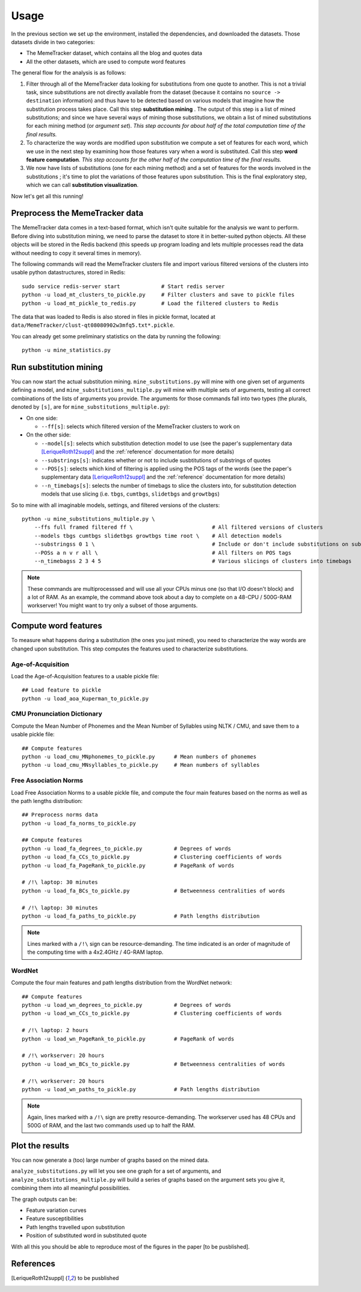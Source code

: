 .. _usage:

Usage
=====

In the previous section we set up the environment, installed the dependencies, and downloaded the datasets. Those datasets divide in two categories:

* The MemeTracker dataset, which contains all the blog and quotes data
* All the other datasets, which are used to compute word features

The general flow for the analysis is as follows:

#. Filter through all of the MemeTracker data looking for substitutions from one quote to another. This is not a trivial task, since substitutions are not directly available from the dataset (because it contains no ``source -> destination`` information) and thus have to be detected based on various models that imagine how the substitution process takes place. Call this step **substitution mining** . The output of this step is a list of mined substitutions; and since we have several ways of mining those substitutions, we obtain a list of mined substitutions for each mining method (or *argument set*). *This step accounts for about half of the total computation time of the final results.*
#. To characterize the way words are modified upon substitution we compute a set of features for each word, which we use in the next step by examining how those features vary when a word is substituted. Call this step **word feature computation**. *This step accounts for the other half of the computation time of the final results.*
#. We now have lists of substitutions (one for each mining method) and a set of features for the words involved in the substitutions ; it's time to plot the variations of those features upon substitution. This is the final exploratory step, which we can call **substitution visualization**.

Now let's get all this running!


Preprocess the MemeTracker data
-------------------------------

The MemeTracker data comes in a text-based format, which isn't quite suitable for the analysis we want to perform. Before diving into substitution mining, we need to parse the dataset to store it in better-suited python objects. All these objects will be stored in the Redis backend (this speeds up program loading and lets multiple processes read the data without needing to copy it several times in memory).

The following commands will read the MemeTracker clusters file and import various filtered versions of the clusters into usable python datastructures, stored in Redis::

   sudo service redis-server start             # Start redis server
   python -u load_mt_clusters_to_pickle.py     # Filter clusters and save to pickle files
   python -u load_mt_pickle_to_redis.py        # Load the filtered clusters to Redis

The data that was loaded to Redis is also stored in files in pickle format, located at ``data/MemeTracker/clust-qt08080902w3mfq5.txt*.pickle``.

You can already get some preliminary statistics on the data by running the following::

   python -u mine_statistics.py


Run substitution mining
-----------------------

You can now start the actual substitution mining. ``mine_substitutions.py`` will mine with one given set of arguments defining a model, and ``mine_substitutions_multiple.py`` will mine with multiple sets of arguments, testing all correct combinations of the lists of arguments you provide. The arguments for those commands fall into two types (the plurals, denoted by ``[s]``, are for ``mine_substitutions_multiple.py``):

* On one side:

  * ``--ff[s]``: selects which filtered version of the MemeTracker clusters to work on

* On the other side:

  * ``--model[s]``: selects which substitution detection model to use (see the paper's supplementary data [LeriqueRoth12suppl]_ and the :ref:`reference` documentation for more details)
  * ``--substrings[s]``: indicates whether or not to include susbtitutions of substrings of quotes
  * ``--POS[s]``: selects which kind of filtering is applied using the POS tags of the words (see the paper's supplementary data [LeriqueRoth12suppl]_ and the :ref:`reference` documentation for more details)
  * ``--n_timebags[s]``: selects the number of timebags to slice the clusters into, for substitution detection models that use slicing (i.e. ``tbgs``, ``cumtbgs``, ``slidetbgs`` and ``growtbgs``)

.. todo::

   Add link to precise reference doc

So to mine with all imaginable models, settings,  and filtered versions of the clusters::

   python -u mine_substitutions_multiple.py \
       --ffs full framed filtered ff \                         # All filtered versions of clusters
       --models tbgs cumtbgs slidetbgs growtbgs time root \    # All detection models
       --substringss 0 1 \                                     # Include or don't include substitutions on substrings
       --POSs a n v r all \                                    # All filters on POS tags
       --n_timebagss 2 3 4 5                                   # Various slicings of clusters into timebags

.. note::

   These commands are multiprocesssed and will use all your CPUs minus one (so that I/O doesn't block) and a lot of RAM. As an example, the command above took about a day to complete on a 48-CPU / 500G-RAM workserver! You might want to try only a subset of those arguments.


Compute word features
---------------------

To measure what happens during a substitution (the ones you just mined), you need to characterize the way words are changed upon substitution. This step computes the features used to characterize substitutions.

.. todo::

   Add a link to the computed data for those who don't have a workstation to compute it all.


Age-of-Acquisition
^^^^^^^^^^^^^^^^^^

Load the Age-of-Acquisition features to a usable pickle file::

   ## Load feature to pickle
   python -u load_aoa_Kuperman_to_pickle.py


CMU Pronunciation Dictionary
^^^^^^^^^^^^^^^^^^^^^^^^^^^^

Compute the Mean Number of Phonemes and the Mean Number of Syllables using NLTK / CMU, and save them to a usable pickle file::

   ## Compute features
   python -u load_cmu_MNphonemes_to_pickle.py      # Mean numbers of phonemes
   python -u load_cmu_MNsyllables_to_pickle.py     # Mean numbers of syllables


Free Association Norms
^^^^^^^^^^^^^^^^^^^^^^

Load Free Association Norms to a usable pickle file, and compute the four main features based on the norms as well as the path lengths distribution::

   ## Preprocess norms data
   python -u load_fa_norms_to_pickle.py

   ## Compute features
   python -u load_fa_degrees_to_pickle.py          # Degrees of words
   python -u load_fa_CCs_to_pickle.py              # Clustering coefficients of words
   python -u load_fa_PageRank_to_pickle.py         # PageRank of words

   # /!\ laptop: 30 minutes
   python -u load_fa_BCs_to_pickle.py              # Betweenness centralities of words

   # /!\ laptop: 30 minutes
   python -u load_fa_paths_to_pickle.py            # Path lengths distribution

.. note::

   Lines marked with a ``/!\`` sign can be resource-demanding. The time indicated is an order of magnitude of the computing time with a 4x2.4GHz / 4G-RAM laptop.


WordNet
^^^^^^^

Compute the four main features and path lengths distribution from the WordNet network::

   ## Compute features
   python -u load_wn_degrees_to_pickle.py          # Degrees of words
   python -u load_wn_CCs_to_pickle.py              # Clustering coefficients of words

   # /!\ laptop: 2 hours
   python -u load_wn_PageRank_to_pickle.py         # PageRank of words

   # /!\ workserver: 20 hours
   python -u load_wn_BCs_to_pickle.py              # Betweenness centralities of words

   # /!\ workserver: 20 hours
   python -u load_wn_paths_to_pickle.py            # Path lengths distribution

.. note::

   Again, lines marked with a ``/!\`` sign are pretty resource-demanding. The workserver used has 48 CPUs and 500G of RAM, and the last two commands used up to half the RAM.


Plot the results
----------------

You can now generate a (too) large number of graphs based on the mined data.

``analyze_substitutions.py`` will let you see one graph for a set of arguments, and ``analyze_substitutions_multiple.py`` will build a series of graphs based on the argument sets you give it, combining them into all meaningful possibilities.


The graph outputs can be:

* Feature variation curves
* Feature susceptibilities
* Path lengths travelled upon substitution
* Position of substituted word in substituted quote


With all this you should be able to reproduce most of the figures in the paper [to be pusblished].


References
----------

.. [LeriqueRoth12suppl] to be pusblished

.. todo::

   Add paper supplementary data reference
